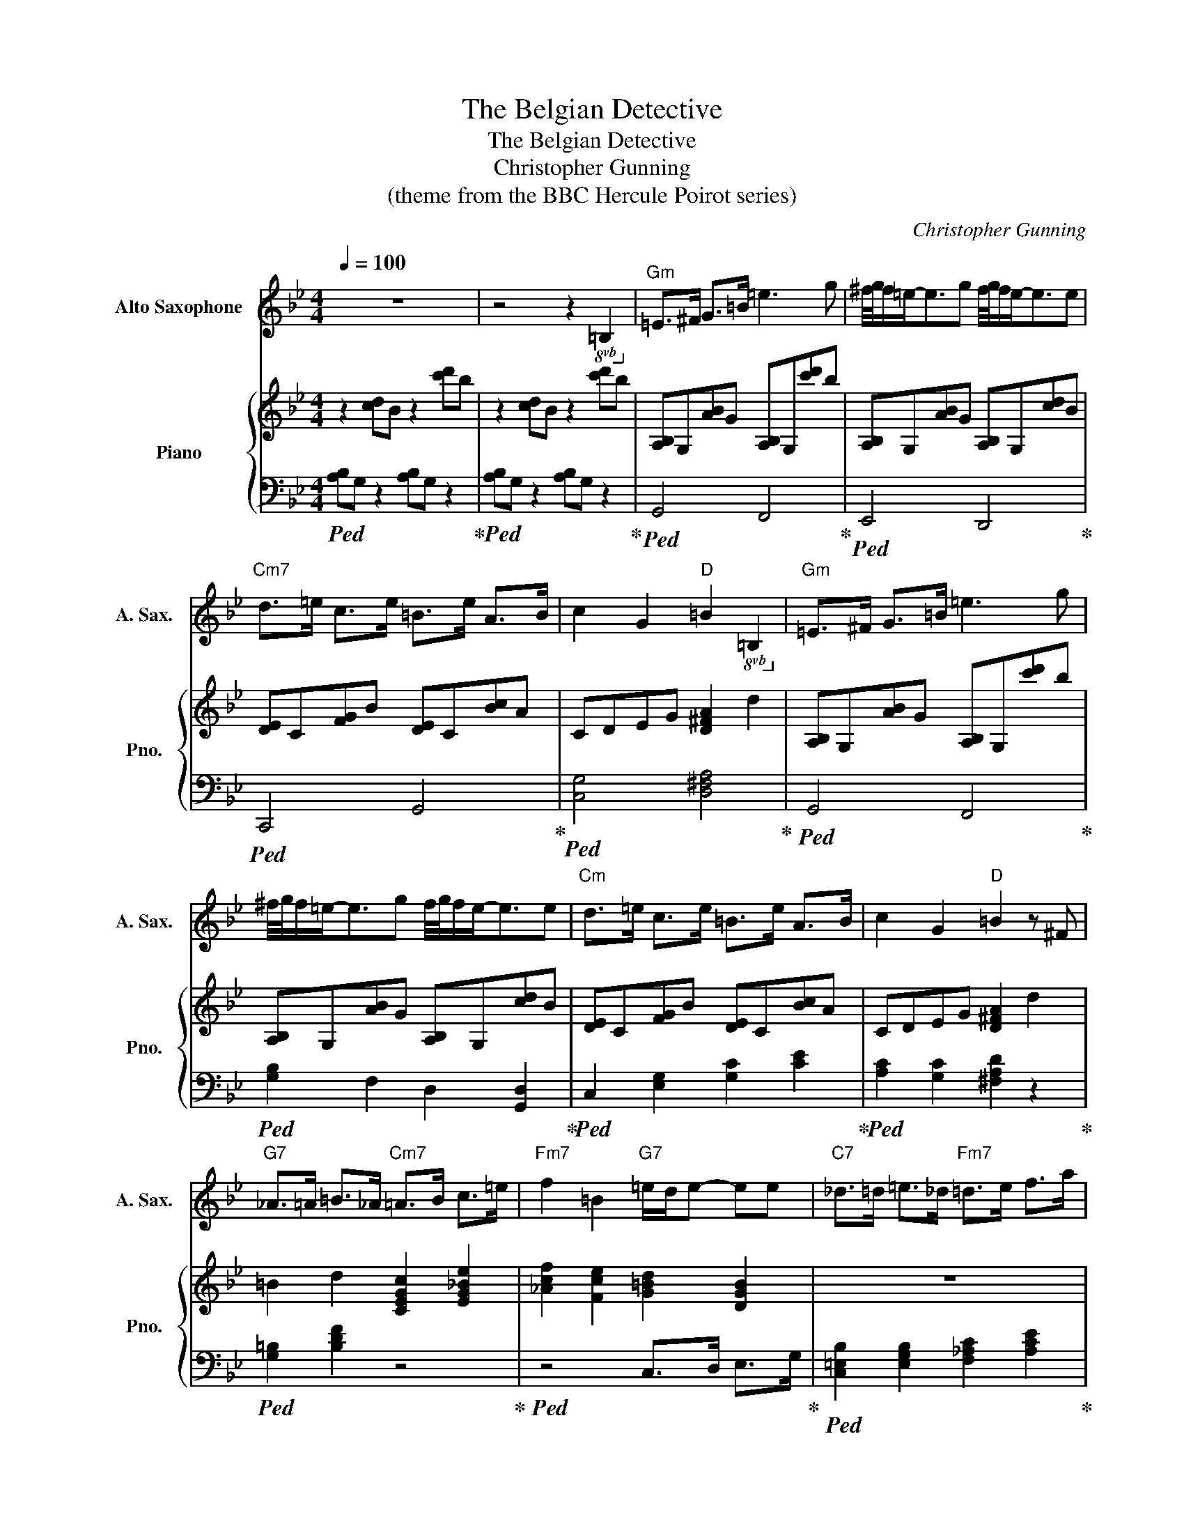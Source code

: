 X:1
T:The Belgian Detective
T:The Belgian Detective
T:Christopher Gunning
T:(theme from the BBC Hercule Poirot series)
C:Christopher Gunning
%%score 1 { 2 | 3 }
L:1/8
Q:1/4=100
M:4/4
K:Bb
V:1 treble transpose=-9 nm="Alto Saxophone" snm="A. Sax."
V:2 treble nm="Piano" snm="Pno."
V:3 bass 
V:1
[K:Bb] z8 | z4 z2!8vb(! =B,2!8vb)! |"Gm" =E>^F G>=B =e3 g | ^f/4g/4f/=e-<eg f/4g/4f/e-<ee | %4
"Cm7" d>=e c>e =B>e A>B | c2 G2"D" =B2!8vb(! =B,2!8vb)! |"Gm" =E>^F G>=B =e3 g | %7
 ^f/4g/4f/=e-<eg f/4g/4f/e-<ee |"Cm" d>=e c>e =B>e A>B | c2 G2"D" =B2 z ^F | %10
"G7" _A>=A =B>_A"Cm7" =A>B c>=e |"Fm7" f2 =B2"G7" =e/d/e- ee |"C7" _d>=d =e>_d"Fm7" =d>e f>a | %13
"Dbmaj7" b2 =e2"C" a/g/a- aa |"Dbmaj7" b2"Fm" a2"G7" _a4 |"Dbmaj7" b2"Fm" a2"G7" _a3 z | %16
 z4 z2 z z | z4 z3!8vb(! =B,!8vb)! |"Gm7" =E>^F G>=B =e3 g | ^f/4g/4f/=e-<eg f/4g/4f/e-<ee | %20
"Cm7" d>=e c>A"Ebmaj7" =B>G =E>^F |"D+" G2 =B2 g2"D7" B2 |"Gm" =E4- E^F<G=B | =e3 ^f/e/ ^d3 d | %24
 =e8 | z8 |] %26
V:2
 z2 [cd]B z2 [c'd']b | z2 [cd]B z2 [c'd']b | [A,B,]G,[AB]G [A,B,]G,[c'd']b | %3
 [A,B,]G,[AB]G [A,B,]G,[cd]B | [DE]C[FG]B [DE]C[Bc]A | CDEG [D^FA]2 d2 | %6
 [A,B,]G,[AB]G [A,B,]G,[c'd']b | [A,B,]G,[AB]G [A,B,]G,[cd]B | [DE]C[FG]B [DE]C[Bc]A | %9
 CDEG [D^FA]2 d2 | =B2 d2 [CEGc]2 [EG_Be]2 | [_Acf]2 [Fce]2 [G=Bd]2 [DGB]2 | z8 | %13
 [_DF_A]2 [FA_d]2 [c=e]2 [=EGc]2 | [^CF_Ac]2 [FAc]2 [G,=B,CG]2 z2 | %15
 [^CF_Ac]2 [FAc]2 [G,=B,CG]2 z G |"Ebother" [eg]2"D" [d_g]2"Eb7" [_df]2"G+" [=Be]2 | %17
"D" [^FBd]>c [FAd]2 z4 | G/A/B/d/ g/a/b/d'/ G/A/B/d/ g/a/b/d'/ | %19
 G/A/B/d/ g/a/b/d'/ G/A/B/d/ g/a/b/d'/ | C/D/E/G/ B/A/G/F/ E/F/G/A/ B/A/G/^F/ | z8 | %22
 [A,B,]G,[AB]G [A,B,]G,[c'd']b | G/A/B/e/ A/B/e/g/ A/B/c/d/ ^f2 | %24
 z2 G,/A,/B,/D/ G/A/B/d/ g/a/b/d'/ |!8va(! g'8!8va)! |] %26
V:3
!ped! [A,B,]G, z2 [A,B,]G, z2!ped-up! |!ped! [A,B,]G, z2 [A,B,]G, z2!ped-up! | %2
!ped! G,,4 F,,4!ped-up! |!ped! E,,4 D,,4!ped-up! |!ped! C,,4 G,,4!ped-up! | %5
!ped! [C,G,]4 [D,^F,A,]4!ped-up! |!ped! G,,4 F,,4!ped-up! |!ped! [G,B,]2 F,2 D,2 [G,,D,]2!ped-up! | %8
!ped! C,2 [E,G,]2 [G,C]2 [CE]2!ped-up! |!ped! [A,C]2 [G,C]2 [^F,A,D]2 z2!ped-up! | %10
!ped! [G,=B,]2 [B,DF]2 z4!ped-up! |!ped! z4 C,>D, E,>G,!ped-up! | %12
!ped! [C,=E,B,]2 [E,G,B,]2 [F,_A,C]2 [A,CE]2!ped-up! |!ped! z2 z2 C,>D, =E,>G,!ped-up! | %14
 _D,>E, F,>_A, G,>=A, =B,>D |!ped! _D,>E, F,>_A, G,>=A, =B,>D!ped-up! | %16
 G,,/A,,/B,,/C,/ A,,/B,,/C,/D,/ B,,/C,/D,/E,/ C,/D,/E,/F,/ | %17
!ped! [D,^F,B,]3/2[D,F,B,]3/2 [D,F,A,]4 z!ped-up! |!ped! [G,,D,]4 [F,,B,,]4!ped-up! | %19
!ped! E,,4 D,,4!ped-up! |!ped! [C,E,B,]2 [C,E,G,C]2 [E,G,B,D]2 [G,B,E]2!ped-up! | %21
!ped! [D,^F,B,]2 [F,B,D]2 [D^FB]2 [DFAc]2!ped-up! |!ped! G,,4 F,,4!ped-up! | %23
!ped! E,,4 D,,4!ped-up! | G,,/A,,/B,,/D,/ z2 z4 | z8 |] %26

